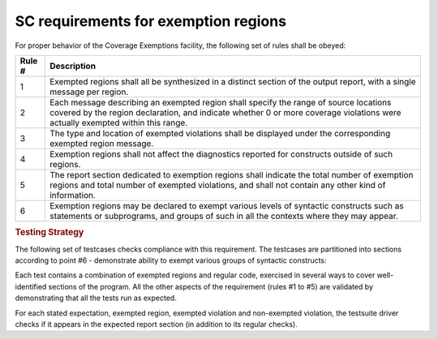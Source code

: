 SC requirements for exemption regions
=====================================

For proper behavior of the Coverage Exemptions facility, the
following set of rules shall be obeyed:

====== ======================================================================
Rule # Description
====== ======================================================================
1      Exempted regions shall all be synthesized in a distinct section of
       the output report, with a single message per region.

2      Each message describing an exempted region shall specify the range of
       source locations covered by the region declaration, and indicate whether
       0 or more coverage violations were actually exempted within this range.

3      The type and location of exempted violations shall be displayed under
       the corresponding exempted region message.

4      Exemption regions shall not affect the diagnostics reported for
       constructs outside of such regions.

5      The report section dedicated to exemption regions shall indicate the
       total number of exemption regions and total number of exempted
       violations, and shall not contain any other kind of information.

6      Exemption regions may be declared to exempt various levels of
       syntactic constructs such as statements or subprograms, and groups of
       such in all the contexts where they may appear.
====== ======================================================================


.. rubric:: Testing Strategy

The following set of testcases checks compliance with this requirement.
The testcases are partitioned into sections
according to point #6 - demonstrate ability to exempt
various groups of syntactic constructs:


.. qmlink:: TCIndexImporter

   *



Each test contains a combination of exempted regions and regular code,
exercised in several ways to cover well-identified sections of the program.
All the other aspects of the requirement (rules #1 to #5) are validated by
demonstrating that all the tests run as expected.

For each stated expectation, exempted region, exempted violation and 
non-exempted violation, the testsuite driver checks if it appears in the
expected report section (in addition to its regular checks).

